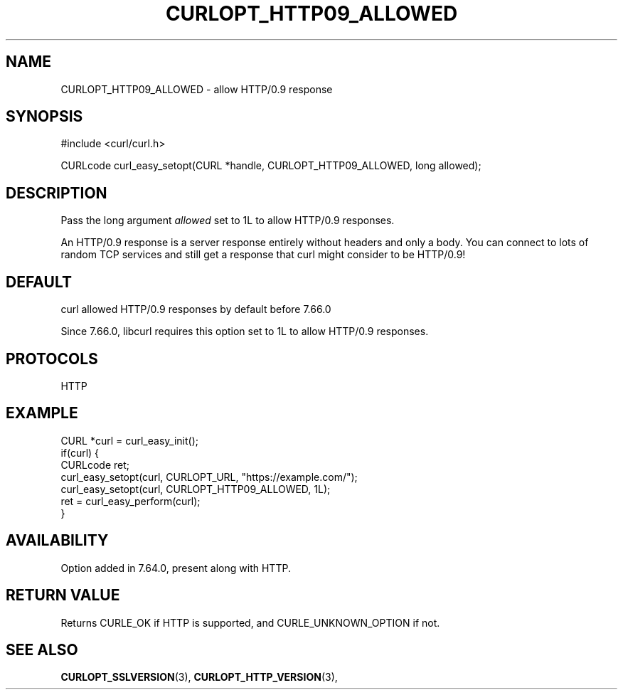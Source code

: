 .\" **************************************************************************
.\" *                                  _   _ ____  _
.\" *  Project                     ___| | | |  _ \| |
.\" *                             / __| | | | |_) | |
.\" *                            | (__| |_| |  _ <| |___
.\" *                             \___|\___/|_| \_\_____|
.\" *
.\" * Copyright (C) Daniel Stenberg, <daniel@haxx.se>, et al.
.\" *
.\" * This software is licensed as described in the file COPYING, which
.\" * you should have received as part of this distribution. The terms
.\" * are also available at https://curl.se/docs/copyright.html.
.\" *
.\" * You may opt to use, copy, modify, merge, publish, distribute and/or sell
.\" * copies of the Software, and permit persons to whom the Software is
.\" * furnished to do so, under the terms of the COPYING file.
.\" *
.\" * This software is distributed on an "AS IS" basis, WITHOUT WARRANTY OF ANY
.\" * KIND, either express or implied.
.\" *
.\" * SPDX-License-Identifier: curl
.\" *
.\" **************************************************************************
.\"
.TH CURLOPT_HTTP09_ALLOWED 3 "17 Dec 2018" libcurl libcurl
.SH NAME
CURLOPT_HTTP09_ALLOWED \- allow HTTP/0.9 response
.SH SYNOPSIS
.nf
#include <curl/curl.h>

CURLcode curl_easy_setopt(CURL *handle, CURLOPT_HTTP09_ALLOWED, long allowed);
.fi
.SH DESCRIPTION
Pass the long argument \fIallowed\fP set to 1L to allow HTTP/0.9 responses.

An HTTP/0.9 response is a server response entirely without headers and only a
body. You can connect to lots of random TCP services and still get a response
that curl might consider to be HTTP/0.9!
.SH DEFAULT
curl allowed HTTP/0.9 responses by default before 7.66.0

Since 7.66.0, libcurl requires this option set to 1L to allow HTTP/0.9
responses.
.SH PROTOCOLS
HTTP
.SH EXAMPLE
.nf
CURL *curl = curl_easy_init();
if(curl) {
  CURLcode ret;
  curl_easy_setopt(curl, CURLOPT_URL, "https://example.com/");
  curl_easy_setopt(curl, CURLOPT_HTTP09_ALLOWED, 1L);
  ret = curl_easy_perform(curl);
}
.fi
.SH AVAILABILITY
Option added in 7.64.0, present along with HTTP.
.SH RETURN VALUE
Returns CURLE_OK if HTTP is supported, and CURLE_UNKNOWN_OPTION if not.
.SH "SEE ALSO"
.BR CURLOPT_SSLVERSION "(3), " CURLOPT_HTTP_VERSION "(3), "

